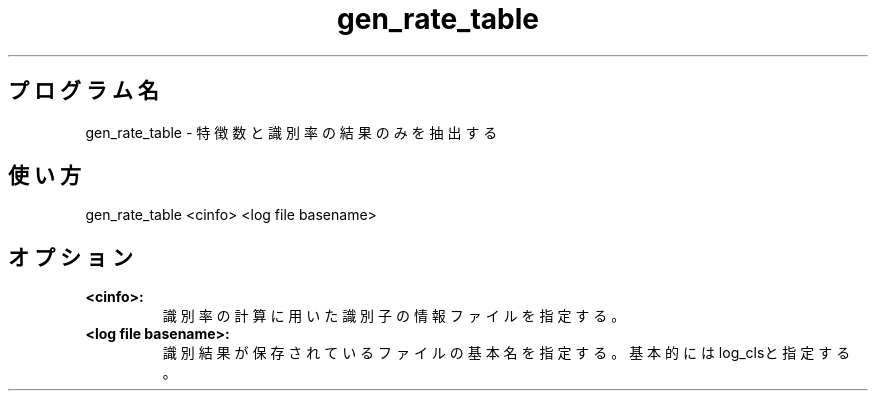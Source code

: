.TH gen_rate_table 1


.SH プログラム名
gen_rate_table - 特徴数と識別率の結果のみを抽出する


.SH 使い方
gen_rate_table <cinfo> <log file basename>


.SH オプション
.TP
.br
.B
<cinfo>:
識別率の計算に用いた識別子の情報ファイルを指定する。
.TP
.br
.B
<log file basename>:
識別結果が保存されているファイルの基本名を指定する。基本的にはlog_clsと指定する。
